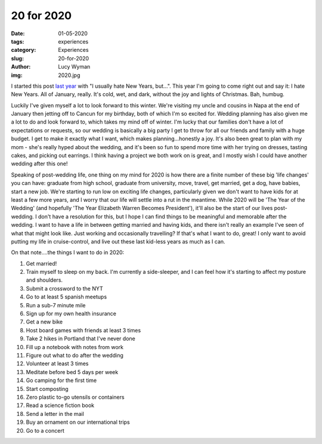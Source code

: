20 for 2020
===========
:date: 01-05-2020
:tags: experiences
:category: Experiences
:slug: 20-for-2020
:author: Lucy Wyman
:img: 2020.jpg

.. role:: strike
    :class: strike

I started this post `last year`_ with "I usually hate New Years, but...". This
year I'm going to come right out and say it: I hate New Years. All of January,
really. It's cold, wet, and dark, without the joy and lights of Christmas. Bah, humbug.

Luckily I've given myself a lot to look forward to this winter. We're visiting
my uncle and cousins in Napa at the end of January then jetting off to Cancun
for my birthday, both of which I'm so excited for. Wedding planning has also
given me a lot to do and look forward to, which takes my mind off of winter.
I'm lucky that our families don't have a lot of expectations or requests, so
our wedding is basically a big party I get to throw for all our friends and
family with a huge budget. I get to make it exactly what I want, which makes
planning...honestly a joy. It's also been great to plan with my mom - she's
really hyped about the wedding, and it's been so fun to spend more time with
her trying on dresses, tasting cakes, and picking out earrings. I think having
a project we both work on is great, and I mostly wish I could have another
wedding after this one!

.. _last year: http://blog.lucywyman.me/19-for-2019.html

Speaking of post-wedding life, one thing on my mind for 2020 is how there are
a finite number of these big 'life changes' you can have: graduate from high
school, graduate from university, move, travel, get married, get a dog, have
babies, start a new job. We're starting to run low on exciting life changes,
particularly given we don't want to have kids for at least a few more years,
and I worry that our life will settle into a rut in the meantime.  While 2020
will be 'The Year of the Wedding' (and hopefully 'The Year Elizabeth Warren
Becomes President'), it'll also be the start of our lives post-wedding. I don't
have a resolution for this, but I hope I can find things to be meaningful and
memorable after the wedding. I want to have a life in between getting married
and having kids, and there isn't really an example I've seen of what that might
look like. Just working and occasionally travelling? If that's what I want to
do, great! I only want to avoid putting my life in cruise-control, and live out
these last kid-less years as much as I can.

On that note....the things I want to do in 2020:

1. Get married!
2. Train myself to sleep on my back. I'm currently a side-sleeper, and I can
   feel how it's starting to affect my posture and shoulders.
3. Submit a crossword to the NYT
4. Go to at least 5 spanish meetups
5. Run a sub-7 minute mile
6. :strike:`Sign up for my own health insurance`
7. Get a new bike
8. Host board games with friends at least 3 times
9. Take 2 hikes in Portland that I've never done
10. Fill up a notebook with notes from work
11. Figure out what to do after the wedding
12. Volunteer at least 3 times
13. Meditate before bed 5 days per week
14. Go camping for the first time
15. Start composting
16. Zero plastic to-go utensils or containers
17. Read a science fiction book
18. Send a letter in the mail
19. Buy an ornament on our international trips
20. Go to a concert
